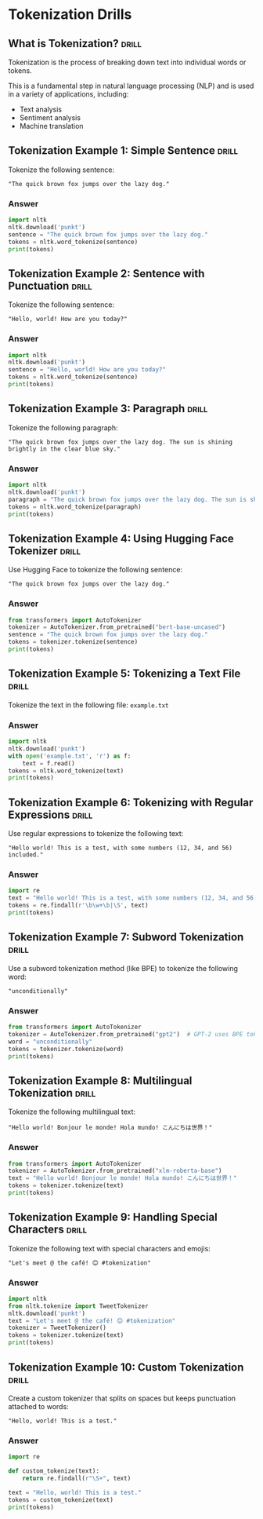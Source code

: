 * Tokenization Drills

** What is Tokenization?                                              :drill:
:PROPERTIES:
:ID:       8EFEA813-F9A5-4FA7-9C7E-4CF24793646B
:END:

Tokenization is the process of breaking down text into individual words or tokens.

This is a fundamental step in natural language processing (NLP) and is used in a variety of applications, including:

- Text analysis
- Sentiment analysis
- Machine translation 

** Tokenization Example 1: Simple Sentence                            :drill:
:PROPERTIES:
:ID:       2CABE481-2383-4E3E-A246-208458E3DABC
:END:
Tokenize the following sentence:

#+begin_example
"The quick brown fox jumps over the lazy dog."
#+end_example

*** Answer

#+BEGIN_SRC python
import nltk
nltk.download('punkt')
sentence = "The quick brown fox jumps over the lazy dog."
tokens = nltk.word_tokenize(sentence)
print(tokens)
#+END_SRC

** Tokenization Example 2: Sentence with Punctuation                  :drill:
:PROPERTIES:
:ID:       BA0014B1-C096-4559-A789-B2DB971C8FE7
:END:

Tokenize the following sentence:

#+begin_example
"Hello, world! How are you today?"
#+end_example


*** Answer

#+BEGIN_SRC python
import nltk
nltk.download('punkt')
sentence = "Hello, world! How are you today?"
tokens = nltk.word_tokenize(sentence)
print(tokens)
#+END_SRC

** Tokenization Example 3: Paragraph                                  :drill:
:PROPERTIES:
:ID:       BA64D2DE-516E-4D7D-826D-596970EA8190
:END:

Tokenize the following paragraph:

#+begin_example
"The quick brown fox jumps over the lazy dog. The sun is shining brightly in the clear blue sky."
#+end_example

*** Answer

#+BEGIN_SRC python
import nltk
nltk.download('punkt')
paragraph = "The quick brown fox jumps over the lazy dog. The sun is shining brightly in the clear blue sky."
tokens = nltk.word_tokenize(paragraph)
print(tokens)
#+END_SRC

** Tokenization Example 4: Using Hugging Face Tokenizer               :drill:
:PROPERTIES:
:ID:       06FCEEDB-85E3-46D9-BF86-92DD35DA3EBF
:END:
Use Hugging Face to tokenize the following sentence:

#+begin_example
"The quick brown fox jumps over the lazy dog."
#+end_example

*** Answer

#+BEGIN_SRC python
from transformers import AutoTokenizer
tokenizer = AutoTokenizer.from_pretrained("bert-base-uncased")
sentence = "The quick brown fox jumps over the lazy dog."
tokens = tokenizer.tokenize(sentence)
print(tokens)
#+END_SRC

** Tokenization Example 5: Tokenizing a Text File                     :drill:
:PROPERTIES:
:ID:       A4ED710D-A665-4478-A2F3-2C908CF301EE
:END:

Tokenize the text in the following file: ~example.txt~

*** Answer

#+BEGIN_SRC python
import nltk
nltk.download('punkt')
with open('example.txt', 'r') as f:
    text = f.read()
tokens = nltk.word_tokenize(text)
print(tokens)
#+END_SRC

** Tokenization Example 6: Tokenizing with Regular Expressions        :drill:
:PROPERTIES:
:ID:       5809923A-21AC-4663-9C9D-A059A6107CF7
:END:

Use regular expressions to tokenize the following text:

#+begin_example
"Hello world! This is a test, with some numbers (12, 34, and 56) included."
#+end_example

*** Answer

#+BEGIN_SRC python
import re
text = "Hello world! This is a test, with some numbers (12, 34, and 56) included."
tokens = re.findall(r'\b\w+\b|\S', text)
print(tokens)
#+END_SRC

** Tokenization Example 7: Subword Tokenization                       :drill:
:PROPERTIES:
:ID:       B77D1BA1-637E-4CCE-BB84-02A13E686FE9
:END:

Use a subword tokenization method (like BPE) to tokenize the following word:

#+begin_example
"unconditionally"
#+end_example

*** Answer

#+BEGIN_SRC python
from transformers import AutoTokenizer
tokenizer = AutoTokenizer.from_pretrained("gpt2")  # GPT-2 uses BPE tokenization
word = "unconditionally"
tokens = tokenizer.tokenize(word)
print(tokens)
#+END_SRC

** Tokenization Example 8: Multilingual Tokenization                  :drill:
:PROPERTIES:
:ID:       9963C49C-0AE0-4356-ADE2-54B98F96A3EA
:END:
Tokenize the following multilingual text:

#+begin_example
"Hello world! Bonjour le monde! Hola mundo! こんにちは世界！"
#+end_example

*** Answer

#+BEGIN_SRC python
from transformers import AutoTokenizer
tokenizer = AutoTokenizer.from_pretrained("xlm-roberta-base")
text = "Hello world! Bonjour le monde! Hola mundo! こんにちは世界！"
tokens = tokenizer.tokenize(text)
print(tokens)
#+END_SRC

** Tokenization Example 9: Handling Special Characters                :drill:
:PROPERTIES:
:ID:       B2268BE3-CDDF-458B-83D8-B3BE0BE437A4
:END:

Tokenize the following text with special characters and emojis:

#+begin_example
"Let's meet @ the café! 😊 #tokenization"
#+end_example

*** Answer

#+BEGIN_SRC python
import nltk
from nltk.tokenize import TweetTokenizer
nltk.download('punkt')
text = "Let's meet @ the café! 😊 #tokenization"
tokenizer = TweetTokenizer()
tokens = tokenizer.tokenize(text)
print(tokens)
#+END_SRC

** Tokenization Example 10: Custom Tokenization                       :drill:
:PROPERTIES:
:ID:       0C742424-ED26-42DC-B2EC-976852BB3EE0
:END:

Create a custom tokenizer that splits on spaces but keeps punctuation attached to words:

#+begin_example
"Hello, world! This is a test."
#+end_example

*** Answer

#+BEGIN_SRC python
import re

def custom_tokenize(text):
    return re.findall(r"\S+", text)

text = "Hello, world! This is a test."
tokens = custom_tokenize(text)
print(tokens)
#+END_SRC

#+RESULTS:
: None
